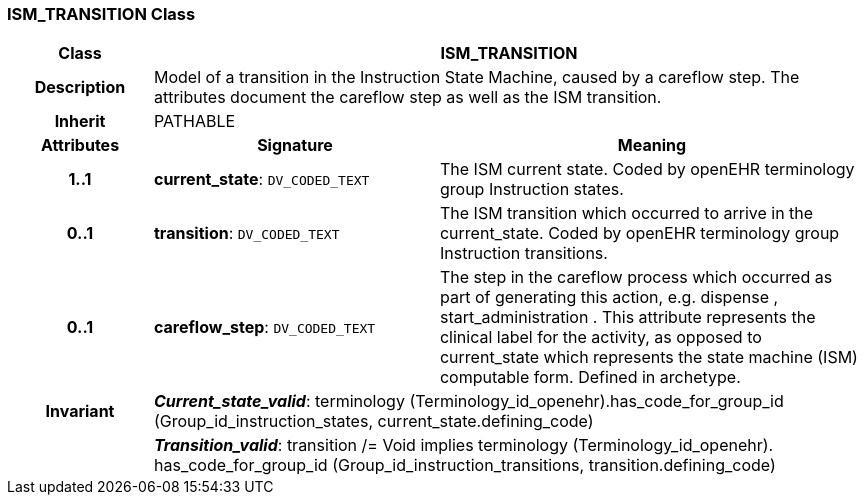 === ISM_TRANSITION Class

[cols="^1,2,3"]
|===
h|*Class*
2+^h|*ISM_TRANSITION*

h|*Description*
2+a|Model of a transition in the Instruction State Machine, caused by a careflow step. The attributes document the careflow step as well as the ISM transition. 

h|*Inherit*
2+|PATHABLE

h|*Attributes*
^h|*Signature*
^h|*Meaning*

h|*1..1*
|*current_state*: `DV_CODED_TEXT`
a|The ISM current state. Coded by openEHR terminology group Instruction states.

h|*0..1*
|*transition*: `DV_CODED_TEXT`
a|The ISM transition which occurred to arrive in the current_state. Coded by openEHR terminology group  Instruction transitions.

h|*0..1*
|*careflow_step*: `DV_CODED_TEXT`
a|The step in the careflow process which occurred as part of generating this action, e.g.  dispense ,  start_administration . This attribute represents the clinical  label for the activity, as  opposed to current_state which represents  the state machine (ISM)  computable form. Defined in archetype.

h|*Invariant*
2+a|*_Current_state_valid_*: terminology (Terminology_id_openehr).has_code_for_group_id (Group_id_instruction_states, current_state.defining_code)

h|
2+a|*_Transition_valid_*: transition /= Void implies terminology (Terminology_id_openehr).
has_code_for_group_id (Group_id_instruction_transitions, transition.defining_code)
|===
